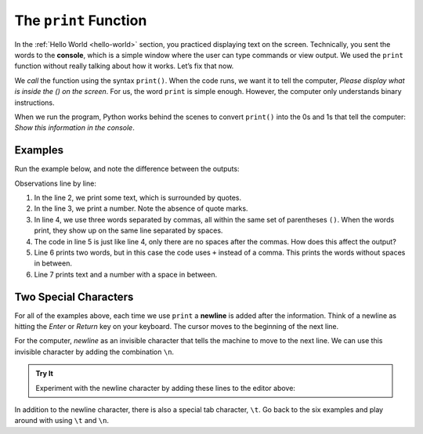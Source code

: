 The ``print`` Function
======================

In the :ref:`Hello World <hello-world>` section, you practiced displaying text
on the screen. Technically, you sent the words to the **console**, which is a
simple window where the user can type commands or view output. We used the
``print`` function without really talking about how it works.
Let’s fix that now.

We *call* the function using the syntax ``print()``. When the code runs, we
want it to tell the computer, *Please display what is inside the () on the
screen*. For us, the word ``print`` is simple enough. However, the computer
only understands binary instructions.

When we run the program, Python works behind the scenes to convert ``print()``
into the 0s and 1s that tell the computer: *Show this information in the
console*.

.. _print-function:

Examples
---------

Run the example below, and note the difference between the outputs:

.. raw:: html

   <iframe src="https://trinket.io/embed/python/bf9a844ebe?runOption=run" width="100%" height="400" frameborder="1" marginwidth="0" marginheight="0" allowfullscreen></iframe>

Observations line by line:

#. In the line 2, we print some text, which is surrounded by quotes.
#. In the line 3, we print a number. Note the absence of quote marks.
#. In line 4, we use three words separated by commas, all within the same
   set of parentheses ``()``. When the words print, they show up on the same
   line separated by spaces.
#. The code in line 5 is just like line 4, only there are no spaces after the
   commas. How does this affect the output?
#. Line 6 prints two words, but in this case the code uses ``+`` instead of a
   comma. This prints the words without spaces in between.
#. Line 7 prints text and a number with a space in between.

Two Special Characters
-----------------------

For all of the examples above, each time we use ``print`` a **newline** is
added after the information. Think of a newline as hitting the *Enter* or
*Return* key on your keyboard. The cursor moves to the beginning of the next
line.

For the computer, *newline* as an invisible character that tells the machine to
move to the next line. We can use this invisible character by adding the
combination ``\n``.

.. admonition:: Try It

   Experiment with the newline character by adding these lines to the editor
   above:

   .. sourcecode:: python
      :lineno-start: 8

      print("Some Programming Languages:")
      print("Python\nJavaScript\nJava\nC#\nSwift")

In addition to the newline character, there is also a special tab character,
``\t``. Go back to the six examples and play around with using ``\t``
and ``\n``.
